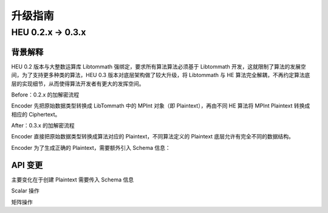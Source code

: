 升级指南
================

.. raw:: html

    <style>
        .red {color:#CC6600}
        .blue {color:#6C8EBF}
    </style>

.. role:: red
.. role:: blue

HEU 0.2.x → 0.3.x
------------------

背景解释
^^^^^^^^^^^^^^^^^^

HEU 0.2 版本与大整数运算库 Libtommath 强绑定，要求所有算法算法必须基于 Libtommath 开发，这就限制了算法的发展空间，为了支持更多种类的算法，HEU 0.3 版本对底层架构做了较大升级，将 Libtommath 与 HE 算法完全解耦，不再约定算法底层的实现细节，从而使得算法开发者有更大的发挥空间。

:red:`Before`：0.2.x 的加解密流程

Encoder 先把原始数据类型转换成 LibTommath 中的 MPInt 对象（即 Plaintext），再由不同 HE 算法将 MPInt Plaintext 转换成相应的 Ciphertext。

.. image:: _img/0_2_flow.png
   :align: center

:blue:`After`：0.3.x 的加解密流程

Encoder 直接把原始数据类型转换成算法对应的 Plaintext，不同算法定义的 Plaintext 底层允许有完全不同的数据结构。

.. image:: _img/0_3_flow.png
   :align: center

Encoder 为了生成正确的 Plaintext，需要额外引入 Schema 信息：

.. image:: _img/0_3_encoder.png
   :align: center

API 变更
^^^^^^^^^^^^^^^^^^^

主要变化在于创建 Plaintext 需要传入 Schema 信息

Scalar 操作

.. code-block:: python3
   :linenos:

   from heu import phe
   kit = phe.setup(phe.SchemaType.ZPaillier, 2048)

   # Create plaintext object via encoder (recommend)
   # Create encoder:
   # Before: edr = phe.BigintEncoder()
   # Now:
   edr = phe.BigintEncoder(kit.get_schema())
   # Or:
   edr = kit.bigint_encoder()
   pt = edr.encode(123456789)

   # Create plaintext object directly
   # Before: phe.Plaintext(123)
   # Now:
   phe.Plaintext(kit.get_schema(), c)

矩阵操作

.. code-block:: python3
   :linenos:

   from heu import numpy as hnp
   from heu import phe
   kit = hnp.setup(phe.SchemaType.ZPaillier, 2048)

   # Create plaintext matrix (solution 1)
   # Before: pt = hnp.array([1, 2, 3])
   # Now:
   pt = kit.array([1, 2, 3])

   # Create plaintext matrix (solution 2)
   # Before: pt = hnp.array([1, 2, 3], phe.IntegerEncoder())
   # Now:
   pt = hnp.array([1, 2, 3], kit.integer_encoder(scale=100))
   # Or:
   pt = hnp.array([1, 2, 3], phe.IntegerEncoder(kit.get_schema(), scale=100))
   # Or:
   pt = kit.array([1, 2, 3], phe.IntegerEncoderParams(scale=100))

